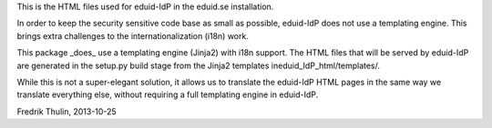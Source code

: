 This is the HTML files used for eduid-IdP in the eduid.se installation.

In order to keep the security sensitive code base as small as possible,
eduid-IdP does not use a templating engine. This brings extra challenges
to the internationalization (i18n) work.

This package _does_ use a templating engine (Jinja2) with i18n support.
The HTML files that will be served by eduid-IdP are generated in the
setup.py build stage from the Jinja2 templates ineduid_IdP_html/templates/.

While this is not a super-elegant solution, it allows us to translate
the eduid-IdP HTML pages in the same way we translate everything else,
without requiring a full templating engine in eduid-IdP.

Fredrik Thulin, 2013-10-25
